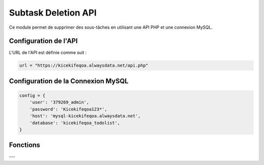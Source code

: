 Subtask Deletion API
====================

Ce module permet de supprimer des sous-tâches en utilisant une API PHP et une connexion MySQL.

Configuration de l'API
----------------------

L'URL de l'API est définie comme suit :

.. code-block:: python

    url = "https://kicekifeqoa.alwaysdata.net/api.php"

Configuration de la Connexion MySQL
-----------------------------------

.. code-block:: python

    config = {
        'user': '379269_admin',
        'password': 'Kicekifeqoa123*',
        'host': 'mysql-kicekifeqoa.alwaysdata.net',
        'database': 'kicekifeqoa_todolist',
    }

Fonctions
---------

.. function:: close_connection_BDD(conn, cursor)

    Ferme proprement la connexion à la base de données et affiche un message de confirmation.

    :param conn: L'objet de connexion à la base de données.
    :type conn: mysql.connector.connection.MySQLConnection
    :param cursor: Le curseur de la base de données.
    :type cursor: mysql.connector.cursor.CursorBase

    Exemple d'utilisation :

    .. code-block:: python

        close_connection_BDD(conn, cursor)

    Exemple de sortie :

    .. code-block:: text

        La connexion à la base de données a été fermée.

---

.. function:: delete_subtask(table, column, value)

    Supprime une sous-tâche en envoyant une requête DELETE à l'API.

    :param table: Le nom de la table où se trouve la sous-tâche (par exemple, `"Subtask"`).
    :type table: str
    :param column: Le nom de la colonne utilisée pour identifier la sous-tâche (par exemple, `"id_subtask"`).
    :type column: str
    :param value: La valeur de l'identifiant pour la suppression.
    :type value: str
    :return: Affiche la réponse JSON de l'API et ferme la connexion à la base de données.
    :rtype: None

    Exemple d'utilisation :

    .. code-block:: python

        delete_subtask("Subtask", "id_subtask", "1")

    Exemple de `post_data` envoyé à l'API :

    .. code-block:: json

        {
            "table": "Subtask",
            "column": "id_subtask",
            "value": "1"
        }

    Exemple de sortie en cas de succès :

    .. code-block:: python

        {"status": "success", "message": "Subtask deleted successfully"}

    Exemple de sortie en cas d'erreur :

    .. code-block:: python

        {"status": "error", "message": "Subtask not found"}
